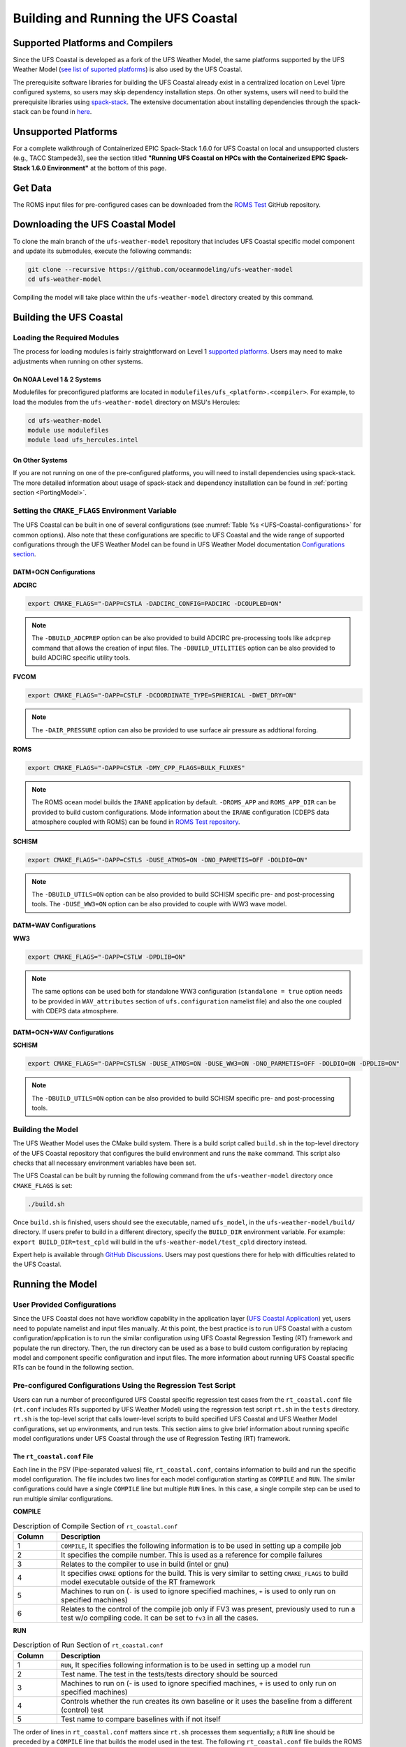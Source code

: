 .. _BuildingAndRunning:

************************************
Building and Running the UFS Coastal
************************************

=================================
Supported Platforms and Compilers
=================================

Since the UFS Coastal is developed as a fork of the UFS Weather Model, the same platforms supported by the UFS Weather Model (`see list of suported platforms <https://ufs-weather-model.readthedocs.io/en/latest/CodeOverview.html#supported-platforms-and-compilers-for-running-the-ufs-weather-model>`_) is also used by the UFS Coastal. 

The prerequisite software libraries for building the UFS Coastal already exist in a centralized location on Level 1/pre configured systems, so users may skip dependency installation steps. On other systems, users will need to build the prerequisite libraries using `spack-stack <https://github.com/JCSDA/spack-stack>`_. The extensive documentation about installing dependencies through the spack-stack can be found in `here <https://spack-stack.readthedocs.io/en/latest/>`_.

=====================
Unsupported Platforms
=====================

For a complete walkthrough of Containerized EPIC Spack-Stack 1.6.0 for UFS Coastal on local and unsupported clusters (e.g., TACC Stampede3), see the section titled **"Running UFS Coastal on HPCs with the Containerized EPIC Spack-Stack 1.6.0 Environment"** at the bottom of this page.


========
Get Data
========

The ROMS input files for pre-configured cases can be downloaded from the `ROMS Test <https://github.com/myroms/roms_test/tree/main/IRENE>`_ GitHub repository.

.. todo::
   Need to place UFS Coastal specific data to cloud or common place along with some level of versioning.

=================================
Downloading the UFS Coastal Model
=================================

To clone the main branch of the ``ufs-weather-model`` repository that includes UFS Coastal specific model component and update its submodules, execute the following commands:

.. code-block:: console

   git clone --recursive https://github.com/oceanmodeling/ufs-weather-model
   cd ufs-weather-model

Compiling the model will take place within the ``ufs-weather-model`` directory created by this command.

========================
Building the UFS Coastal
========================

----------------------------
Loading the Required Modules
----------------------------

The process for loading modules is fairly straightforward on Level 1 `supported platforms <https://ufs-weather-model.readthedocs.io/en/latest/BuildingAndRunning.html#supported-platforms-compilers>`_. Users may need to make adjustments when running on other systems.

On NOAA Level 1 & 2 Systems
---------------------------

Modulefiles for preconfigured platforms are located in ``modulefiles/ufs_<platform>.<compiler>``. For example, to load the modules from the ``ufs-weather-model`` directory on MSU's Hercules:

.. code-block:: console

   cd ufs-weather-model
   module use modulefiles
   module load ufs_hercules.intel

On Other Systems
----------------

If you are not running on one of the pre-configured platforms, you will need to install dependencies using spack-stack. The more detailed information about usage of spack-stack and dependency installation can be found in :ref:`porting section <PortingModel>`.

------------------------------------------------
Setting the ``CMAKE_FLAGS`` Environment Variable
------------------------------------------------

The UFS Coastal can be built in one of several configurations (see :numref:`Table %s <UFS-Coastal-configurations>` for common options). Also note that these configurations are specific to UFS Coastal and the wide range of supported configurations through the UFS Weather Model can be found in UFS Weather Model documentation `Configurations section <https://ufs-weather-model.readthedocs.io/en/latest/Configurations.html>`_.

DATM+OCN Configurations
-----------------------

**ADCIRC**

.. code-block:: console

   export CMAKE_FLAGS="-DAPP=CSTLA -DADCIRC_CONFIG=PADCIRC -DCOUPLED=ON"

.. note::
   The ``-DBUILD_ADCPREP`` option can be also provided to build ADCIRC pre-processing tools like ``adcprep`` command that allows the creation of input files. 
   The ``-DBUILD_UTILITIES`` option can be also provided to build ADCIRC specific utility tools.

**FVCOM**

.. code-block:: console

   export CMAKE_FLAGS="-DAPP=CSTLF -DCOORDINATE_TYPE=SPHERICAL -DWET_DRY=ON"

.. note::
   The ``-DAIR_PRESSURE`` option can also be provided to use surface air pressure as addtional forcing.

**ROMS**

.. code-block:: console

   export CMAKE_FLAGS="-DAPP=CSTLR -DMY_CPP_FLAGS=BULK_FLUXES"

.. note::
   The ROMS ocean model builds the ``IRANE`` application by default. ``-DROMS_APP`` and ``ROMS_APP_DIR`` can be provided to build custom configurations. Mode information about the ``IRANE`` configuration (CDEPS data atmosphere coupled with ROMS) can be found in `ROMS Test repository <https://github.com/myroms/roms_test/tree/main/IRENE/Coupling/roms_data_cmeps>`_.

**SCHISM**

.. code-block:: console

   export CMAKE_FLAGS="-DAPP=CSTLS -DUSE_ATMOS=ON -DNO_PARMETIS=OFF -DOLDIO=ON"

.. note::
   The ``-DBUILD_UTILS=ON`` option can be also provided to build SCHISM specific pre- and post-processing tools.
   The ``-DUSE_WW3=ON``  option can be also provided to couple with WW3 wave model.

DATM+WAV Configurations
-----------------------

**WW3**

.. code-block:: console

   export CMAKE_FLAGS="-DAPP=CSTLW -DPDLIB=ON"

.. note::
   The same options can be used both for standalone WW3 configuration (``standalone = true`` option needs to be provided in ``WAV_attributes`` section of ``ufs.configuration`` namelist file) and also the one coupled with CDEPS data atmosphere.


DATM+OCN+WAV Configurations
---------------------------

**SCHISM**

.. code-block:: console

   export CMAKE_FLAGS="-DAPP=CSTLSW -DUSE_ATMOS=ON -DUSE_WW3=ON -DNO_PARMETIS=OFF -DOLDIO=ON -DPDLIB=ON"

.. note::
   The ``-DBUILD_UTILS=ON`` option can be also provided to build SCHISM specific pre- and post-processing tools.

------------------
Building the Model
------------------

The UFS Weather Model uses the CMake build system. There is a build script called ``build.sh`` in the top-level directory of the UFS Coastal repository that configures the build environment and runs the ``make`` command. This script also checks that all necessary environment variables have been set.

The UFS Coastal can be built by running the following command from the ``ufs-weather-model`` directory once ``CMAKE_FLAGS`` is set:

.. code-block:: console

   ./build.sh

Once ``build.sh`` is finished, users should see the executable, named ``ufs_model``, in the ``ufs-weather-model/build/`` directory. If users prefer to build in a different directory, specify the ``BUILD_DIR`` environment variable. For example: ``export BUILD_DIR=test_cpld`` will build in the ``ufs-weather-model/test_cpld`` directory instead.

Expert help is available through `GitHub Discussions <https://github.com/oceanmodeling/ufs-weather-model/discussions/categories/q-a>`_. Users may post questions there for help with difficulties related to the UFS Coastal.

=================
Running the Model
=================

----------------------------
User Provided Configurations
----------------------------

Since the UFS Coastal does not have workflow capability in the application layer (`UFS Coastal Application <https://github.com/oceanmodeling/ufs-coastal-app>`_) yet, users need to populate namelist and input files manually. At this point, the best practice is to run UFS Coastal with a custom configuration/application is to run the similar configuration using UFS Coastal Regression Testing (RT) framework  and populate the run directory. Then, the run directory can be used as a base to build custom configuration by replacing model and component specific configuration and input files. The more information about running UFS Coastal specific RTs can be found in the following section.

--------------------------------------------------------------
Pre-configured Configurations Using the Regression Test Script
--------------------------------------------------------------

Users can run a number of preconfigured UFS Coastal specific regression test cases from the ``rt_coastal.conf`` file (``rt.conf`` includes RTs supported by UFS Weather Model) using the regression test script ``rt.sh`` in the ``tests`` directory. ``rt.sh`` is the top-level script that calls lower-level scripts to build specified UFS Coastal and UFS Weather Model configurations, set up environments, and run tests. This section aims to give brief information about running specific model configurations under UFS Coastal through the use of Regression Testing (RT) framework.

.. _rt_coastal.conf:

The ``rt_coastal.conf`` File
----------------------------

Each line in the PSV (Pipe-separated values) file, ``rt_coastal.conf``, contains information to build and run the specific model configuration. The file includes two lines for each model configuration starting as ``COMPILE`` and ``RUN``. The similar configurations could have a single ``COMPILE`` line but multiple ``RUN`` lines. In this case, a single compile step can be used to run multiple similar configurations. 

**COMPILE**

.. list-table:: Description of Compile Section of ``rt_coastal.conf``
   :widths: 10 70
   :header-rows: 1

   * - Column
     - Description
   * - 1
     - ``COMPILE``, It specifies the following information is to be used in setting up a compile job
   * - 2
     - It specifies the compile number. This is used as a reference for compile failures
   * - 3
     - Relates to the compiler to use in build (intel or gnu)
   * - 4
     - It specifies ``CMAKE`` options for the build. This is very similar to setting ``CMAKE_FLAGS`` to build model executable outside of the RT framework
   * - 5
     - Machines to run on (``-`` is used to ignore specified machines, ``+`` is used to only run on specified machines)
   * - 6
     - Relates to the control of the compile job only if FV3 was present, previously used to run a test w/o compiling code. It can be set to ``fv3`` in all the cases.

**RUN**

.. list-table:: Description of Run Section of ``rt_coastal.conf``
   :widths: 10 70
   :header-rows: 1

   * - Column
     - Description
   * - 1
     - ``RUN``, It specifies following information is to be used in setting up a model run
   * - 2
     - Test name. The test in the tests/tests directory should be sourced
   * - 3
     - Machines to run on (- is used to ignore specified machines, + is used to only run on specified machines)
   * - 4
     - Controls whether the run creates its own baseline or it uses the baseline from a different (control) test
   * - 5
     - Test name to compare baselines with if not itself

The order of lines in ``rt_coastal.conf`` matters since ``rt.sh`` processes them sequentially; a ``RUN`` line should be preceded by a ``COMPILE`` line that builds the model used in the test. The following
``rt_coastal.conf`` file builds the ROMS ocean model coupled with CDEPS data atmosphere: 

.. code-block:: console

   COMPILE | 16 | intel | -DAPP=CSTLR -DMY_CPP_FLAGS=BULK_FLUXES | | fv3 |
   RUN | coastal_irene_atm2roms | | baseline |

The ``rt_coastal.conf`` file includes a large number of tests. If the user wants to run only specific tests, ``-n`` argument can be used. The ``-l rt_coastal.conf`` option can be used to run only UFS Coastal specific RTs. The ``rt.sh`` uses the ``rt.conf`` file by default.

.. _rt.sh:

The ``rt.sh`` File
------------------

This section contains additional information on command line options and troubleshooting for the ``rt.sh`` file. 

To display detailed information on how to use ``rt.sh``, users can simply run ``./rt.sh``, which will output the following options: 

.. code-block:: console

   Usage: ./rt.sh -a <account> | -b <file> | -c | -d | -e | -h | -k | -l <file> | -m | -n <name> | -o | -r | -v | -w
   
     -a  <account> to use on for HPC queue
     -b  create new baselines only for tests listed in <file>
     -c  create new baseline results
     -d  delete run directories that are not used by other tests
     -e  use ecFlow workflow manager
     -h  display this help
     -k  keep run directory after rt.sh is completed
     -l  runs test specified in <file>
     -m  compare against new baseline results
     -n  run single test <name>
     -o  compile only, skip tests
     -r  use Rocoto workflow manager
     -v  verbose output
     -w  for weekly_test, skip comparing baseline results

When running a large number (10's or 100's) of tests, the ``-e`` or ``-r`` options can significantly decrease testing time by using a workflow manager (ecFlow or Rocoto, respectively) to queue the jobs 
according to dependencies and run them concurrently.

.. note::
   Workflow Engine `ecFlow <https://confluence.ecmwf.int/display/ECFLOW>`_ is used with ``-e`` argument and `Rocoto <https://github.com/christopherwharrop/rocoto>`_ is used with ``-r`` argument. The Workflow Engine needs to be installed to the system to use these options. The Tier-1 platforms might have those workflow engines but Tear-2 level supported systems and custom installations might not have them.

.. note::
   Since the UFS Coastal specific input files are not part of the UFS Weather Model input files, the location of the RT directory (defined by ``DISKNM`` variable) in ``rt.sh`` needs to be modified to run UFS Coastal specific RTs. To do that user needs to edit platform (i.e. Orion, Hercules) specific section of ``rt.sh`` and set ``DISKNM`` variable. For both ``Orion`` and ``Hercules`` platforms, ``/work2/noaa/nems/tufuk/RT`` directory is used to set ``DISKNM`` variable. 

To run ``rt.sh`` using a custom configuration file and the Rocoto workflow manager:

.. code-block:: console

   ./rt.sh -r -l rt_coastal.conf

To run a single test from custom configuration file:

.. code-block:: console

   Running with Intel compiler:
   ./rt.sh -l rt_coastal.conf -k -n "coastal_irene_atm2roms intel"

   Running with GNU compiler:
   ./rt.sh -l rt_coastal.conf -k -n "coastal_irene_atm2roms gnu"

.. note::
   ``-k`` argument is used to keep the run directory for further reference.

.. note::
   ``-a`` argument can be used to specify account to job scheduler

The up-to-date list of supported and tested (the RTs that is indicated as bold) RTs can be seen in `UFS Coastal specific UFS WM fork repository Wiki page <https://github.com/oceanmodeling/ufs-weather-model/wiki/Current-Status-of-UFS%E2%80%90Coastal-Implementation>`_.





Running UFS Coastal on HPCs with the Containerized EPIC Spack-Stack 1.6.0 Environment
=====================================================================================


This guide provides step-by-step instructions to compile and run the UFS Coastal Application on unsupported platforms (e.g., local machines, new HPC systems) using the EPIC Spack-Stack containerized environment (v1.6.0). It involves launching a container (via Apptainer or Singularity), building the UFS model, externalizing the executable, and running test cases outside the container.

Two workflow options are provided:

- **Option 1:** Build and run from inside the container.
- **Option 2:** Extract modulefiles and build/run externally.

Example commands are shown for Stampede3 (TACC), but they can be adapted to other systems.

Prerequisites
-------------

- Apptainer or Singularity installed
- HPC account with interactive compute access (`idev`, `srun`, etc.)
- Familiarity with Git and environment module systems

Download the Container Image
----------------------------

.. code-block:: bash

   wget https://epic-noaa.s3.us-east-1.amazonaws.com/ubuntu22.04-intel-ufs-env-v1.6.0.img
   export img=/path/to/ubuntu22.04-intel-ufs-env-v1.6.0.img

Start an Interactive HPC Session (Stampede3 Example)
----------------------------------------------------

.. code-block:: bash

   idev -m 120
   ml tacc-apptainer/1.3.3

Check Loaded Modules (Example Output)
-------------------------------------

.. code-block:: bash

   ml list
   # cmake/3.31.5, python/3.9.18, intel/24.0, netcdf/4.9.2, metis/5.1.0.3, tacc-apptainer/1.3.3, ...

Option 1: Build and Run Inside the Container
--------------------------------------------

1. **Enter the container**

   .. code-block:: bash

      singularity shell -e -s /bin/bash $img
      # Optional
      Apptainer> source /usr/lmod/lmod/init/bash

2. **Load UFS modules**

   .. code-block:: bash

      Apptainer> module use /opt/spack-stack/spack-stack-1.6.0/envs/unified-env/install/modulefiles/Core
      Apptainer> module load stack-intel 
      Apptainer> module load stack-intel-oneapi-mpi
      Apptainer> module load ufs-weather-model-env
      Apptainer> module list

3. **Clone and build UFS Coastal**

   .. code-block:: bash

      Apptainer> git clone --recursive https://github.com/oceanmodeling/ufs-weather-model
      Apptainer> cd ufs-weather-model
      Apptainer> mkdir build && cd build
      Apptainer> cmake -DAPP=CSTLS -DPDLIB=ON -DUSE_ATMOS=ON -DNO_PARMETIS=OFF -DOLDIO=ON -DUSE_WW3=OFF ..
      Apptainer> make -j 8

4. **Externalize the executable**

   .. code-block:: bash

      Apptainer> /opt/container-scripts/externalize.sh -e $PWD/extern $PWD/ufs_model
      # Result: build/extern/ufs_model (wrapper executable)

5. **Exit container and run externally**

   .. code-block:: bash

      Apptainer> exit
      cd /path/to/test-case
      ibrun -n 10 ../ufs-weather-model/build/extern/ufs_model
      # or use srun/mpirun

Option 2: Externalize Modulefiles and Build Outside the Container
------------------------------------------------------------------

1. **Create a modulefiles directory**

   .. code-block:: bash

      mkdir modulefiles
      cd modulefiles

2. **Extract modulefiles from the container**

   .. code-block:: bash

      singularity exec $img cp /opt/container-scripts/convert-modules.py .
      python3 ./convert-modules.py -i $img -o $PWD/spack-stack-1.6.0

3. **Load externalized modules**

   .. code-block:: bash

      module use /path/to/modulefiles/spack-stack-1.6.0/Core
      module load stack-intel
      module load stack-intel-oneapi-mpi
      module load ufs-weather-model-env sp crtm
      module list

4. **Build UFS Coastal externally**

   .. code-block:: bash

      git clone --recursive https://github.com/oceanmodeling/ufs-weather-model
      cd ufs-weather-model
      mkdir build_external && cd build_external
      cmake -DAPP=CSTLS -DPDLIB=ON -DUSE_ATMOS=ON -DNO_PARMETIS=OFF -DOLDIO=ON -DUSE_WW3=OFF ..
      make -j 8

5. **Create executable wrapper**

   .. code-block:: bash

      make-external ./ufs_model
      # Generates ufs_model (wrapper) and ufs_model.orig (original binary)

6. **Run test case externally**

   .. code-block:: bash

      cd /path/to/test-case
      ibrun -n 10 ../ufs-weather-model/build_external/ufs_model

Summary
-------

- **Option 1** builds inside the container and externalizes only the executable.
- **Option 2** extracts environment modules and builds entirely outside the container.
- Both approaches allow unsupported systems to run the UFS Coastal Application using the EPIC Spack-Stack container.

Notes
-----

- Adjust `ibrun -n` or `srun` based on your platform and test case.
- Replace `/path/to/test-case` with your actual directory.
- This setup is portable to other clusters using Apptainer/Singularity (e.g., university or institutional HPCs).

Acknowledgments
---------------

This workflow builds upon techniques shared during a NOAA workshop led by Mark Potts. It was adapted and extended to support UFS Coastal compilation and execution on Stampede3.

